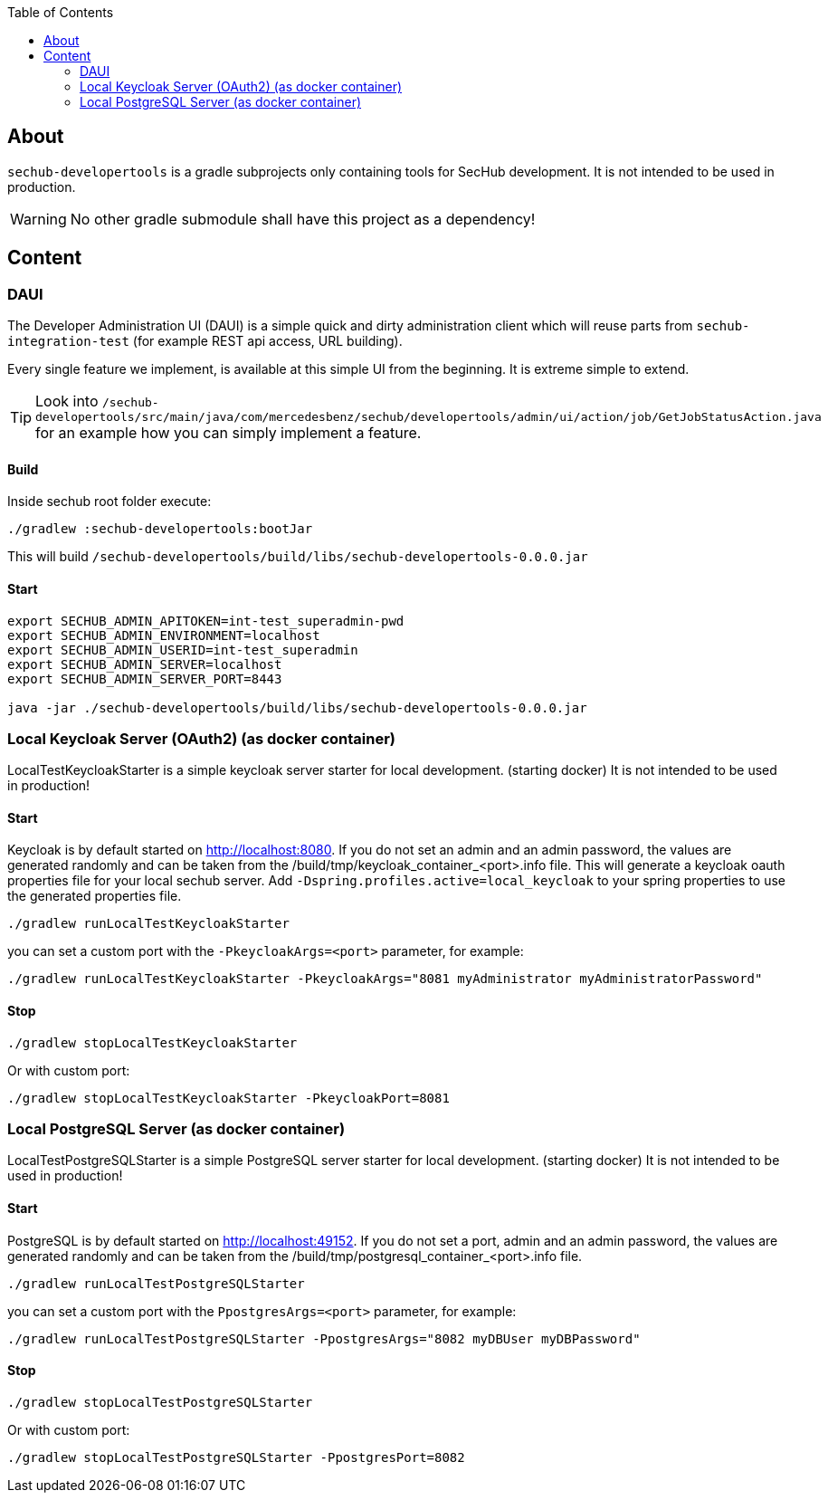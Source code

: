 // SPDX-License-Identifier: MIT
:toc:

== About
`sechub-developertools` is a gradle subprojects
only containing tools for SecHub development. It is not intended to be used in production.

WARNING: No other gradle submodule shall have this project as a dependency!


== Content

=== DAUI
The Developer Administration UI (DAUI) is a simple quick and dirty administration client which will reuse parts
from `sechub-integration-test` (for example REST api access, URL building).

Every single feature we implement, is available at this simple UI from the beginning.
It is extreme simple to extend.

[TIP]
====
Look into 
`/sechub-developertools/src/main/java/com/mercedesbenz/sechub/developertools/admin/ui/action/job/GetJobStatusAction.java`
for an example how you can simply implement a feature.
====

==== Build
Inside sechub root folder execute:

[source, bash]
----
./gradlew :sechub-developertools:bootJar
----

This will build
`/sechub-developertools/build/libs/sechub-developertools-0.0.0.jar`


==== Start
[source, bash]
----
export SECHUB_ADMIN_APITOKEN=int-test_superadmin-pwd
export SECHUB_ADMIN_ENVIRONMENT=localhost
export SECHUB_ADMIN_USERID=int-test_superadmin
export SECHUB_ADMIN_SERVER=localhost
export SECHUB_ADMIN_SERVER_PORT=8443

java -jar ./sechub-developertools/build/libs/sechub-developertools-0.0.0.jar
----

=== Local Keycloak Server (OAuth2) (as docker container)

LocalTestKeycloakStarter is a simple keycloak server starter for local development. (starting docker)
It is not intended to be used in production!

==== Start

Keycloak is by default started on http://localhost:8080.
If you do not set an admin and an admin password, the values are generated randomly and can be taken from the /build/tmp/keycloak_container_<port>.info file.
This will generate a keycloak oauth properties file for your local sechub server. Add `-Dspring.profiles.active=local_keycloak` to your spring properties to use the generated properties file.

[source, bash]
----
./gradlew runLocalTestKeycloakStarter
----

you can set a custom port with the `-PkeycloakArgs=<port>` parameter, for example:
[source, bash]
----
./gradlew runLocalTestKeycloakStarter -PkeycloakArgs="8081 myAdministrator myAdministratorPassword"
----

==== Stop

[source, bash]
----
./gradlew stopLocalTestKeycloakStarter
----

Or with custom port:
[source, bash]
----
./gradlew stopLocalTestKeycloakStarter -PkeycloakPort=8081
----

=== Local PostgreSQL Server (as docker container)

LocalTestPostgreSQLStarter is a simple PostgreSQL server starter for local development. (starting docker)
It is not intended to be used in production!

==== Start

PostgreSQL is by default started on http://localhost:49152.
If you do not set a port, admin and an admin password, the values are generated randomly and can be taken from the /build/tmp/postgresql_container_<port>.info file.

[source, bash]
----
./gradlew runLocalTestPostgreSQLStarter
----

you can set a custom port with the `PpostgresArgs=<port>` parameter, for example:
[source, bash]
----
./gradlew runLocalTestPostgreSQLStarter -PpostgresArgs="8082 myDBUser myDBPassword"
----

==== Stop

[source, bash]
----
./gradlew stopLocalTestPostgreSQLStarter
----

Or with custom port:
[source, bash]
----
./gradlew stopLocalTestPostgreSQLStarter -PpostgresPort=8082
----
